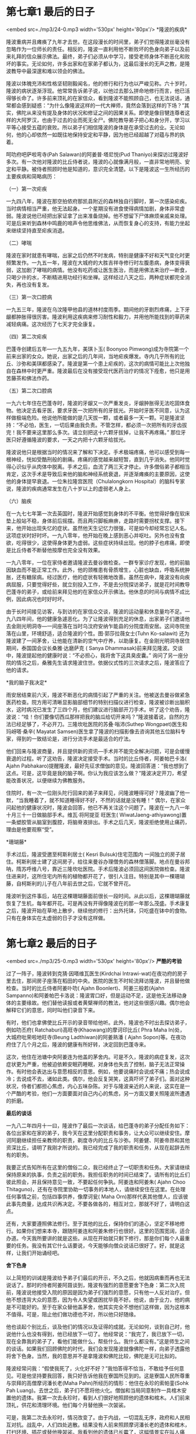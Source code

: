 * 第七章1 最后的日子

<embed src=./mp3/24-0.mp3 width='530px' height='80px'/>
*隆波的疾病* 

隆波重病并且瘫痪了九年才去世。在这段漫长的时间里，弟子们觉得隆波丝毫没有忽略作为一位师长的责任。相反的，隆波一直利用他不断败坏的色身向弟子以及前来礼拜的信众展示佛法。最终，弟子们必须从中学习，接受老师身体不断恶化和败坏的事实。无论如何，许多出家和在家弟子都认为，这最后漫长的无声之教，是隆波教导中最深邃和难以领会的佛法。

隆波以体魄充沛和性格坚韧刚毅闻名，他的修行和行为也以严峻见称。六十岁时，隆波的病状逐渐浮现。他常常告诉弟子说，以他过去那么拼命地修行而言，他已活得够长命了。许多前来顶礼的在家信众，看到隆波不能照顾自己，也无法说话，通常都会感到疑惑：“为什么像隆波这样的一代大禅师，竟然会落到这样的下场？”其实，佛陀从来没有提及身体的状况和修证之间的因果关系。即使是像目犍连尊者这样的大阿罗汉，也由于过去的业而死无全尸。佛陀教导弟子把心和身分开，学习以平等心接受五蕴的衰败。所以弟子们相信隆波的身体是在承受过去的业。无论如何，他的心却依然一如既往地保持安定和平静，因为他已经超越了对蕴与界的执着。

[[./img/24-0.jpeg]]

呵叻府吧萨啦弯寺(Pah Salawan)的阿姜普·塔尼悦(Pud
Thaniyo)来探访过隆波好多次。有一次他对隆波的比丘侍者说，隆波的心就像满月般，一直非常地明亮、安定和平静。被侍者照顾时他是知道的，意识完全清楚。以下是隆波这一生所经历的主要疾病和简略病历：

（一）第一次疟疾 

一九四八年，隆波在那空拍侬府那凯县附近的森林独自行脚时，第一次感染疟疾。当时病情相当严重，他无法起身。一个星期没有进食使得病情加剧，身体非常虚弱。隆波说他已经把出家证拿了出来准备烧掉。他不想留下尸体麻烦亲戚来处理。可是后来听到森林中鸣鹿的啼声令他思维佛法，从而恢复身心的支持，有能力坐起来继续坚持直至疟疾消退。

（二）哮喘 

隆波在家时就患有哮喘，出家之后仍然不时发病，特别是健康不好和天气变化时更频繁发作。一九五一年，隆波在大城府的大胜吉祥寺修行时左腹患病，身体变得衰弱，这加剧了哮喘的病情。他没有吃药或让医生医治，而是用佛法来治疗---断食，只喝少许的水，不断精进用功经行和坐禅。这样经过八天之后，两种症状都完全消失，再也没有复发。

（三）第一次口腔病 

一九五三年，隆波在乌汶隆甲他县的道林村度雨季。期间他的牙剧烈疼痛，上下牙龈都肿胀得很厉害。隆波利用这疾病来修习耐性和毅力，并用他所能找到的草药来减轻病痛。这次经历了七天才完全康复。

（四）第二次疟疾 

巴蓬寺创建后五年---一九五九年，美琪卜玉( Boonyoo
Pimwong)成为寺院第一个前来出家的女众。她说，出家之后的几年间，当地疟疾爆发。寺内几乎所有的比丘、沙弥和美琪都感染了。隆波是第一个患上疟疾的，这次的病情可能比上次他独自在森林中时更严重。隆波最后在没有接受现代医药治疗的情况下痊愈，他只是用苦藤茶和佛法作药。

[[./img/24-1.jpeg]]

（五）第二次口腔病 

一九六七年住在巴蓬寺时，隆波的牙龈又一次严重发炎，牙龈肿胀得无法吃固体食物。他决定去看牙医，要求牙医一次把所有的牙拔光。开始时牙医不同意，认为这样做极端危险。他说他所能做的是几天拔一颗，或者最多一天一颗。可是隆波坚持：“不必怕，医生，一切后果由我负责。不管怎样，都必须一次把所有的牙齿拔完！我不要来这里那么多次。请立刻把这十六颗牙拔掉，让我不再疼痛。”
那位牙医只好遵循隆波的要求，一天之内把十六颗牙给拔光。

隆波说他只是根据当时的情况来了解和下决定。手术极端疼痛，他可以感受到每一根神经，恍如受酷刑般的剧痛。疼痛的感觉越来越短暂，直到几乎消失。他同时觉得心识似乎从肉体中脱离。手术之后，血流了两三天才停止。许多僧俗弟子都相当肯定，这次手术是导致后来他的脑和神经系统衰退，并逐渐瘫痪的主要原因，这使他的身体提早衰退。一位朱拉隆宫医院（Chulalongkorn
Hospital）的脑科专家说，隆波的疾病通常发生在八十岁以上的虚弱老人身上。

（六）脑疾 

在一九七七年第一次去英国时，隆波开始感觉到身体的不平衡。他觉得好像在软床垫上般站不稳，身体前后摇摆。而且两只脚板麻痹，走路时需要拐杖支撑。接下来，他开始出现失忆的症状。虽然他天生记忆力很强，可是如今却经常忘记人名。这项症状时好时坏。一九八零年，他开始在晚上感到恶心并呕吐。另外也没有食欲，吃得很少，这使得身体更为虚弱。这些症状持续出现。他的脖子也疼痛，即使是比丘侍者不断替他按摩也完全没有效果。

一九八零年，一位在家侍者邀请隆波去曼谷做检查。一群专家诊疗发现，他的前脑因缺血而不能正常工作。此外，他的颈椎患有骨质增生，心脏也缺血，呼吸系统肿胀，还有糖尿病。经过医疗，他的症状有轻微地改善。虽然在病中，隆波没有向疾病屈服，只要觉得好些，就立刻投入工作，不是去分院探访弟子，就是花时间教导巴蓬寺的弟子，或给前来拜见他的在家信众开示佛法。他休息的时间与病情不成比例，因此病况也时好时坏。

由于长时间接见访客，与到访的在家信众交谈，隆波的运动量和休息量均不足。一九八四年间，他的健康急遽恶化。为了让隆波得到充足的休息，出家弟子们邀请他去金刚光明洞寺---一间座落在当时乌汶府安纳乍能县的分院度雨安居。这间寺院坐落在山里，环境舒适，适合隆波的个性。图·郭莎拉薇女士(Tuhn
Ko-salawit)
还为隆波建了一间茅舍，让他能在清新的空气中疗养，以助康复。在金刚光明洞寺居住期间，泰国国会议长桑雅·达磨萨克
( Sanya
Dhammasak)前来拜见隆波。交谈中，隆波提起他的健康时说：“不必担心，我将舍下这具臭皮囊。”
询问了另一座分院的情况之后，桑雅先生请求隆波住世。依据仪式性的三次请求之后，隆波答应了他的请求。

[[./img/24-2.jpeg]]

*我的脑子我决定* 

雨安居结束前六天，隆波不断恶化的病情引起了严重的关注。他被送去曼谷做紧急医药检查。院方用可清晰显影脑部细节的特别扫描仪进行检查，隆波被诊断出脑积水，这时病况已发生了三四个月，他们建议进行脑部开刀手术。听了这个劝告，隆波说：“哇！你们要像切西瓜那样把我的脑瓜给切开来吗？”隆波接着说，自然的方法已经足够了，不必开刀。三隆坎吡医院的苏叠·嗡沛(Suthep
Wongpaet)医生和玛岈嗒·桑辛( Mayatat
Samsen)医生拿了隆波的扫描影像去咨询其他五位脑科专家，得到的一致结论是，进行分流手术是最适合的疗法。

他们回来与隆波商量，并且提供新的资讯---手术并不能完全解决问题，可是会缓慢衰退的过程。听了这劝告，隆波决定接受手术。当时的比丘侍者，阿姜帕巴卡洛(
Ajahn
Pabhakaro)提醒隆波，最好先征求僧伽的意见。隆波回答道：“我也想到了这点。可是，这毕竟是我的脑子啊。你认为我应该怎么做？”隆波决定开刀，希望能改善状况，以便继续为佛教服务。

住院时，有一次一位刚头陀行回来的弟子来拜见，问隆波睡得可好？隆波幽了他一默，“当我睡着了，就不知道睡得好不好，不然的话就是没有睡！”
偶尔，在家众问起他的健康状况时，隆波会回答，他已不再关注这个问题了。隆波在一九八一年十月三十一日做脑部手术。维瓦·将阿提亚
旺医生(
WiwatJaeng-athiyawong)置一条塑胶管从脑室到腹腔，将脑脊液排出。手术之后几天，隆波拒绝使用止痛药，理由是他要观察“受”。

*珊瑚藤* 

手术过后，隆波受邀至柯斯利居士( Kesri Bulsuk)住宅范围内
一间独立的房子居住。柯斯利居士建了这间房子，给往来曼谷办理僧务的森林僧落脚。地点在曼谷邦呐，隋苏呼维八号，靠近三隆坎吡医院。手术后隆波必须回这间医院做检查。隆波住进来时，这所住宅内所有的植物都开花了，很引人注目。特别是其中一棵珊瑚藤，自柯斯利的儿子在八年前去世之后，它就不曾开花。

隆波听到这件事后，站在这棵珊瑚藤面前很长一段时间。从此以后，这棵珊瑚藤就恢复了生机，每年都开花。可是再没有开得像隆波在的那一年那么茂盛。手术康复之后，隆波开始在草地上散步，继续他的修行：出外托钵，只吃盛在钵中的食物。只有在身体实在太虚弱的日子才没有这样做。


* 第七章2 最后的日子

<embed src=./mp3/25-0.mp3 width='530px' height='80px'/>
*严酷的考验*

过了一阵子，隆波转到克猜·因嗒维瓦医生(Kirdchai
Intrawi-wat)在夜功府的房子里去住，那间房子座落在稻田的中央。医院的医生不时轮流拜访隆波，并且替他做检查。当时的比丘侍者阿姜卟叻(
Ajahn Boonlert)、阿姜三般若(Ajahn
Sampanno)和阿姜帕巴卡洛说：隆波胃口好，但是运动不足，这是他无法移动身体的主要缘故。他们替他读报或者黄檗禅师的教法，他对这些很感兴趣。偶尔他会解释它们的意思，同时叫他们录音下来。

有时，他们也拿佛使比丘开示的录音带给他听。此外，隆波也不时出去探访弟子，例如叻丕府(
Ratchaburi)高旺寺(Khaowang)的摩诃印比丘( Phra Maha
In)处，大城府吡荣啦地旺寺(Beung Ladthiwan)的阿姜熟潘 ( Ajahn
Sopon)等。在夜功府住了几个月之后，隆波的健康有所好转，决定回到巴蓬寺来。

这次，他住在池塘中央阿姜连为他盖的茅舍内。可是不久，隆波的病症复发，这次症状更为严重，他被迫依赖安眠药睡眠，对身体也失去了控制，脑子无法正常操作。有时他会表达出与意愿相反的意思。例如，他要说痛时会说成不痛；热会说成冷；去说成不去，诸如此类。偶尔，他会反复哭笑，这真吓坏了弟子们。面对这种状况，侍者们都担心焦虑，内心五味杂陈。对于与隆波亲近的人来说，这实在是一个严酷的考验，他们一方面要面对自己内心的焦虑，另一方面又要关照隆波所遭遇的折磨。

[[./img/25-0.jpeg]]

*最后的谈话*

一九八二年四月十一曰，隆波作了最后一次谈话，给巴蓬寺的弟子分配任务如下：各位出家和在家的弟子，我今天在这里分配职责和事务，让大众可以继续安住。摩诃阿磨继续担任亲教师的职责，剃度寺内的比丘与沙弥。阿姜健、阿姜帝昂和其他资深比丘，请明了我刚才所说的。我已经完成了我的职责和任务，从现在起辞去所有的职务。

我要正式告知所有在这里的僧俗二众，我已经终止了一切职责和任务。大家请继续保持原来的执事，负责之前的职务。我担任职务的时间已结束了。请所有的比丘们彼此照会，并且保持意见一致，不要起任何争执。阿姜连和阿姜朱(
Ajahn Choo
Thitaguno)，还有在寺院里协助一切事务的本地人，请继续安住在这里。在处理任何事情之前，包括四事供养，像摩诃瓮(
Maha
Orn)那样代表其他僧人，应该彼此事先商量，达成共识再决定。不要各做各的，相互对立，那就不好了，请明白这点。

还有，大家要遵照佛法修行。至于其他的比丘，保持你们的道心，坚定不移地修行。如果你们想来本寺，跟随阿姜连和阿姜朱修行也很好。这里的范围宽阔，适合办道。今天我所要讲的就是这些。从现在开始就只剩下修行，那是你们每个人最重要的任务。我没有其它什么话要说，今天能够向僧众说话已很好了。好，就是这样，让我们开始诵经吧。 

*舍下色身*

以上简短的训诫是隆波给予弟子们最后的开示，不久之后，他就因病重而再也无法说话了。那时的侍者阿姜阿聂谈到，隆波有强烈的意愿要舍下色身：第二次入院前，隆波说他接受入院的原因是因为弟子们强烈的意愿，只有他一人反对治疗。但他不想违背大众的意愿，因为令人失望或困扰毕竟不好。他说，由于业力，他的病是不可能好的。至于在家众替他盖茅舍，他其实完全不想他们这样做，因为这根本不值得。可是，阻止他们做功德也不对，所以他只好随缘。 

他也谈起个别比丘，谈及他们的情况以及证得的成就。无论如何，谈到自己时，他说他什么也没有得到，他已经放下一切了。他经常说：“我完了，我已放下一切，现在全靠我的弟子了，看他们能做什么，帮些什么。我什么都没有。”这是师生之间的谈话。如果我们回顾佛陀的时代，我们会发现隆波就像佛陀一样，向弟子透露他将舍下色身。当然，我的意思并不是拿隆波和佛陀比较，佛陀是无可比拟的。

隆波经常问我：“假使我死了，火化好不好？”我怕答得不恰当，不敢给予任何意见。可是他坚持要我回答，我只好告诉他我在寮国所见到的。这是寮国人民所尊重与崇拜的高僧摩诃潘长老(Maha
Pahn)所经历的情形：他住在永珍的索帕銮(Sohk Pah
Luang)。去世之后，弟子们不愿将他火化。僧伽和当局同意制作一具棺木安置他的遗体。我第一次去永珍时，看到人们很好地照顾他的遗体和棺木。人们前来顶礼，供花和清理环境。他们每个月替他换一次袈裟。

可是，我第二次去永珍时，情况改变了。由于内战，一切混乱无序，政府和人民相互对抗。战乱中，人们四处逃散。结果没有人前来照顾摩诃潘长老的遗体和棺木，打扫环境、插花或替他换袈裟。我看到他的遗体已长霉了，这幅情景实在叫人痛心。在泰国，我们的高僧们都德高望重。可还是会受到一些人的批评，比如发生在胁长老(
Luangpor Seeh)身上的事。接着，我提及阿姜曼、阿姜范，(Luangpuu
Fun)还有阿姜高(Lu-angpuu
Khao)，皆吩咐弟子在他们去世后将遗体荼毗。我甚至提到佛陀本身也要弟子在他入灭后荼毗其遗体。听了我的看法，隆波说：“好吧，那我死后就火化吧！”隆波这次的病非常严重，几乎完全丧失了对身体的控制，他常说他的病是没得医了。

[[./img/25-1.jpeg]]

*皇室的护持 *

虽然隆波已经没有意愿再接受任何医药或住院治疗，可是弟子们开会达成共识，接受戛啦斯医生(Dr
Jaras Suwanwela)和坤因医生( Dr Khunying Saree
Jitinun)的劝告，接受去朱拉隆宫医院住院治疗的邀请。这一次，隆波是受皇室护持的病人，要乘飞机从乌汶去曼谷。

去曼谷当天，到机场送行的人皆很欣赏阿姜帕巴卡洛，这位美国比丘出家之前是名参加过越战的飞机驾驶员。他负责担抬隆波上下飞机，这是为了隆波的安全着想，当时隆波已无法照顾自己了，阿姜帕巴卡洛连续服侍了隆波三年。

朱拉隆宫医院提供了最好的服务，给予隆波最大的方便。院方安排了一间特大的房间，毗连一间侍者的房间，还给来探病的长老一个客厅。隆波住在这里时，阿姜连、阿姜苏利咏(
Ajahn
Suriyon)以及其他资深比丘都前来服侍他。这次的治疗开始时，隆波的病情稍有改善，可以坐得久一些，并稍能走动。可是仍然无法照顾自己，每天都得进行康复治疗。 

一个傍晚，国际森林寺的住持阿姜帕萨诺( Ajahn
Pasanno)推着轮椅，带隆波在医院的范围内散步。有位母亲刚好带着孩子经过，她向隆波顶礼，并叫孩子也照着做。可是那个小男孩只是静静站着，目不转睛地看着隆波。看到这儿，隆波使尽力气慢慢地把右手伸出来，并且打开手掌，仿佛在等待那个小男孩顶礼。令人惊讶的是，那个小男孩似乎也感受到了隆波的慈心，立刻走上前去向隆波的右手顶礼。这个情景让现场的每个人都感动不已。

*回寺院* 

一九八二年十二月，隆波病情突发，导致身体左边半身不遂。除此之外，他的其它症状亦没有改善，于是阿姜连和其他长老们决定邀请隆波回寺院。一九八三年一月十九日，隆波回到巴蓬寺，住进一间新的疗养茅舍。这间房子是由柯斯利居士发起兴建的，后来由国王和皇后供养建筑费建成的。隆波住在这里直至生命的最后一天。

回到寺院，隆波的病情似乎有所好转。可能是他觉得自己可以平静地死在寺院吧，看到茅舍外葱翠的树木和森林时，他的样子看来舒缓安适。这段期间有好几位三巴西医院(
SanpasiThiprasong)的医生，比如蒋鲁斯医生(Dr．Jalnrus
Poompuang)、塔尼伽医生 ( Dr．Tanitchet
Ratanapic-hat)等前来看顾和给予例行检查。经过长期卧病，一九八六年十一月，医生们决定替隆波拍摄肺部X光片检查，结果发现他的左肺叶积液。三巴西医院的医生集体邀请他入院做进一步检查和治疗，他被诊断出肺结核。留院治疗之后，隆波开始康复。

可是，一九八七年三月二十七日，隆波呼吸困难，喘不过气来，无法休息。后来发现呼吸系统被痰和黏液堵塞着。于是他被装上呼吸辅助器送往医院。资深比丘们同意让医生将导管插入隆波的喉咙帮助呼吸。治疗过后，隆波又回到寺院。不过他仍然需要借助导管呼吸，并通过导管输送流质食物进食。一群巴蓬寺的美琪遵照医院营养组的指导，准备流质食物。 

这之后，隆波由于肺部发炎多次进出医院，这是因为他的免疫系统比较弱的缘故。长时间卧病在床造成他的脑血管阻塞，另外他也患有糖尿病。虽然他躺在床上和坐在轮椅上时，有比丘侍者们协助移动身体，并经常轻拍他的肺部，可是都帮助不大。一九九零年九月二十八日，隆波哮喘，而且很疲惫。医生们发现他的心脉血瘀阻，引起心肌无力、心脏衰竭和肺结核。结果隆波被送院治疗，直至一九九○年十月十四日，病情才有起色。

从这年开始，隆波的病状再也没有好转过。每一次他的病况一危急，医生及比丘侍者们就会立刻请示长老们如何处理。僧俗二众弟子皆已做好准备，面对最坏的结果。一九九二年一月十六日，这天终于来临。


* 第七章3 最后的日子

<embed src=./mp3/26-0.mp3 width='530px' height='80px'/>
*慈悲超越专业*

隆波的病情恶化后，他说话就像旧收音机发出的声音，充满噪杂音，使人不懂他在说什么。阿姜连因此在一九八三年一月请他停止说话。阿姜连为出家侍者设下规矩和制度，以便能尽快适当和有效的照顾隆波。每十五天就换一组的出家侍者在疗养茅舍照顾隆波，每天分白天夜晚两班轮值。一班有四位比丘和一位沙弥，晚班则多一位男看护。

三巴西医院的蒋鲁斯医生每天早上前来替隆波作例行检查。这里的卫生系统相当完善，相关设施均用消毒剂消毒，以免隆波被细菌感染。轮值的比丘与沙弥都做出了很好的适应调整，很快学会了怎样照顾隆波。有些比丘甚至在隆波被插入塑胶导管，输入流质食物之前，先尝试把管子插入自己的鼻子寻找适合的放置方案，以便尽量减轻隆波的不适。

另外，每两个小时，至少有两位比丘翻动一次隆波的身体，以防患上褥疮。结果，虽然隆波瘫痪在床超过十年，但是完全没有褥疮。他的皮肤像婴儿一般柔软，充满光泽且又明亮。有严格的戒律作基础，知道如何服侍戒师和师父，再加上弟子对隆波的尊重和爱戴，使得整个看护的流程运作得很顺畅。出家弟子们热忱地负担起做弟子的义务，以照顾隆波。不管值班的时段多久，他们总是觉得不够长。

至于在家弟子，乌汶府三巴西医院的一组医生、护士给予隆波最完善的医疗和照顾，他们得到朱拉隆宫医院由坤因医生协调的一组医生的支援。那些不能直接照顾隆波的在家人则供养医疗和其它必需品给照顾他的僧众。十年来，弟子们的付出非常令人赞叹，许多泰国和外国的医生看到这种情形都留下了深刻的印象，说世界上从没有其它地方可以与之比拟。

无论病得多严重，隆波都从未停止教学，阿姜连描述说：“病得多重都好，隆波一直都在教导我们。有谁大声进出，开关门发出声响，隆波就立刻教导他们，不是用言语，而是通过呵责的眼神表示
---你怎么那么粗心，没有正念！在接受排出肺液的治疗前，他一直都通过这样的方式教导。之后，他就再也不注意任何人---不管那个人发出多大的声响。可是，要小便时他还是会示意。”

[[./img/26-0.jpeg]]

*五蕴如马 *

疾病，这是隆波整个修行生涯中的切身体验之一。他也因此经常教导弟子思维这个方面，以下是其中的一次训诫：五蕴只会照它们自己的那个样子运作。当热、冷或受伤时，我们就这样感受到它。这些都只是乐受或苦受的生起，这里面没有一个我。这就是我们所谓的“放下”---它不是没有事发生，而是发生了，但由于不是在我们的控制能力之内，因此而能够放下，不执着。

这就像我们饲养的马，开始时很野，难以控制。我们站在地面紧拉缰绳时，它还是要奔跑。如果它真的狂奔时，我们就得放下缰绳，否则会伤到双手。放下总好过把我们的手扯断。只有在马没那么野时，我们才能再拉起缰绳。其它事情的道理也一样。我们的身体就像匹马，生病了如果还能够医，那我们就医疗它。可是如果病到没办法医了，那我们就只有放下。

既然我们束手无策，那就最好别去理会它。既然身体随着我们而来，就必然会离去。所以就让它这样子终结吧。假如我们深深爱着我们的父母或祖父母，期望他们能够活到八十、九十乃至一百岁。那么我们就必须反省自己是否有正见。当他们是时候离去时，我们不应该因执着而受伤害。如果我们能够接受事情本来的样子，那么就可以被称为“觉者”，或觉悟真理的人。

我们觉悟到东西是我们的，可是又不属于我们，它同时是属于又不属于我们的，两者不是分开的。让我们这样了解，无论“我”在哪儿，无我也同时在那儿。所以，不管我们在医院或其它什么地方，坐着或站着，疼痛或不疼痛，我们都能轻松面对任何境界。只要我们拥有正见，即使在疼痛当中我们也能够自在，在混乱中也会觉得平静。

动脑部手术前，隆波又一次开示道：“生而为人，我们不可能不冒险。即使是过马路也有一定的风险。”即使在重病时刻，隆波也丝毫不在意病情。他不时拿出他的疾病来提醒弟子关于色身的实相。在金刚光明洞寺时，他常常谈道：“色身就好像是一块大冰一般，它本来由水凝结而成，把它放在外面，一下子它就融化成水。我们的色身也是这样衰退，无始以来就是如此......我们打从出生那一天开始，就带着病、老和死。在哪儿都无法把它们丢弃。”

*一体两面*

就如之前提到的，隆波一贯的教导主题是无常与正见，还有从坏中看到好、不适中看到舒适等等这类知见。这为巴蓬寺门下的僧众带来许多好处。在隆波卧病的十年间，这些教导让弟子们能够接受他最终会逝世的事实。各个分院的僧众轮流前来巴蓬寺一段相当长的时间，以便照顾隆波。这样做使得僧团间建立起坚固的法谊，将巴蓬寺与不同分院的关系密切结合起来。出家弟子也因此有机会回报他们师长的恩惠，同时修福。另外一点，他们从中汲取到经验，学习照顾老年僧人的专业知识，减轻对在家人的依赖。还有就是，服侍隆波是一项非常细腻的工作，负责照顾他的人正好可以借此机缘修习正念。

*无声的教化*

许多人是在隆波生命的较后阶段才知道他的，那时隆波已经病得很严重，无法教学了。去世之前，隆波已经瘫痪，九年都无法说话了。虽然身体孱弱无法开示，但是前来拜见他的人潮并没有因此减少。那时的巴蓬寺气氛宁静，但并不冷清，世界各地的人群不断涌入寺院前来拜见他。即使只是有隆波无声的教化，他们也都很满足。

假使白天抵达，探访者可以从室外透过玻璃门清楚地看到隆波。傍晚时分，他们可以看到出家侍者推着轮椅出来，带隆波在花园透透气。天气不好时，比如下雨或寒冷的话，他们就很有可能在房子里向他顶礼。好多年以前，阿姜普常说隆波对十二因缘有深刻的体验。因此只要听到有人念诵十二因缘，他就会感到舒适甚至康复起来。国家森林寺的僧人知道了这点之后，就定期和前来修行的出家人在斋戒日念诵十二因缘，还有觉支等偈颂，回向给隆波。

[[./img/26-1.jpeg]]

*不同意见* 

对于应该怎样照顾隆波，许多人提出了不同的意见，大部分医生都认为应该尽量用最先进的医药来治疗他。可是很多人不忍心看到隆波依赖一大堆管子插在身上苟活，这当中，隆波佛道上的道侣，莫肯府（Udornthani，乌隆他尼府）邦塔林寺（Pah
Bahn Tahd）的阿姜摩诃布瓦(Ajahn Maha
Bua)，一九八八年在曼谷办佛教庆典的法光礼堂（Suan Saeng Dha
Dhamma），对隆波的出家侍者说出他的看法：“阿姜查不是普通的人，他是当今难得稀有的高僧！我们彼此非常尊重对方。他也常常来我的寺院，大家都很熟悉。我不想听到他像坐牢那样延续生命，一大堆管子弄得他呼吸困难。像他这样的僧人，你们怎么可以这样对待他？这种方式根本不恰当！还有谁比他知道更多？他知道他自己以及周遭的一切，任何东西。阿姜查不是普通的出家人，他受过阿姜曼的训练，当时我也在那儿。我个人不想他被装上那些世俗的东西。这样说好了：你们把那些世俗的东西安装在他的身上，他就无法显示他心中所证悟的法，只要他安装着这些东西，就根本没有机会，这多么可怜！如果他说他的色身不能够延续下去，那就依照他的性格，让他想要的情况发生好了。这是我的看法。”

另一次，他说：“照顾阿姜查的比丘修行的程度以及心态非常重要。那些修证很高，心态与隆波一致的比丘很容易照顾服侍他，他们自然知道应该怎样做，很容易应付。那些无知的人则茫然没有头绪，不知道应该如何服侍他。从世间法来看，这类的服侍其实是在干扰他。”
无论如何，僧团---隆波的出家弟子，对于应该给予隆波什么样的医治及治疗时间，并没有事前预定任何计划或协议。事实上，每个人都希望遵照隆波的意愿行事。

可是，隆波的病情总是突发性的，而且事先没有预兆。因此治疗方式都是根据当下的状况进行。比如，当隆波受到痰阻塞而窒息时，弟子们总不能坐而不救，让隆波受苦。于是，在医生保证只需一阵子就会平安的情况下，弟子们让医生替他装上呼吸辅助器。通常什么事情都可能发生，弟子们只好接受事情的到来，继续服侍他，以感恩心看护他。

*隆波的过世* 

一九九二年一月十六日早上五点二十分，隆波在巴蓬寺过世。庄严的葬礼于一年后---一九九三年一月举行。


